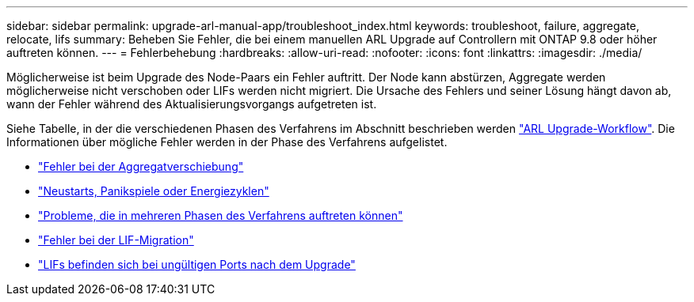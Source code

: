 ---
sidebar: sidebar 
permalink: upgrade-arl-manual-app/troubleshoot_index.html 
keywords: troubleshoot, failure, aggregate, relocate, lifs 
summary: Beheben Sie Fehler, die bei einem manuellen ARL Upgrade auf Controllern mit ONTAP 9.8 oder höher auftreten können. 
---
= Fehlerbehebung
:hardbreaks:
:allow-uri-read: 
:nofooter: 
:icons: font
:linkattrs: 
:imagesdir: ./media/


[role="lead"]
Möglicherweise ist beim Upgrade des Node-Paars ein Fehler auftritt. Der Node kann abstürzen, Aggregate werden möglicherweise nicht verschoben oder LIFs werden nicht migriert. Die Ursache des Fehlers und seiner Lösung hängt davon ab, wann der Fehler während des Aktualisierungsvorgangs aufgetreten ist.

Siehe Tabelle, in der die verschiedenen Phasen des Verfahrens im Abschnitt beschrieben werden link:arl_upgrade_workflow.html["ARL Upgrade-Workflow"]. Die Informationen über mögliche Fehler werden in der Phase des Verfahrens aufgelistet.

* link:aggregate_relocation_failures.html["Fehler bei der Aggregatverschiebung"]
* link:reboots_panics_power_cycles.html["Neustarts, Panikspiele oder Energiezyklen"]
* link:issues_multiple_stages_of_procedure.html["Probleme, die in mehreren Phasen des Verfahrens auftreten können"]
* link:lif_migration_failure.html["Fehler bei der LIF-Migration"]
* link:lifs_invalid_ports_after_upgrade.html["LIFs befinden sich bei ungültigen Ports nach dem Upgrade"]


